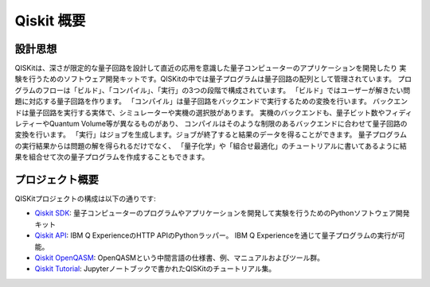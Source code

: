 Qiskit 概要
===========

設計思想
--------

QISKitは、深さが限定的な量子回路を設計して直近の応用を意識した量子コンピューターのアプリケーションを開発したり
実験を行うためのソフトウェア開発キットです。QISKitの中では量子プログラムは量子回路の配列として管理されています。
プログラムのフローは「ビルド」、「コンパイル」、「実行」の3つの段階で構成されています。
「ビルド」ではユーザーが解きたい問題に対応する量子回路を作ります。
「コンパイル」は量子回路をバックエンドで実行するための変換を行います。
バックエンドは量子回路を実行する実体で、シミュレーターや実機の選択肢があります。
実機のバックエンドも、量子ビット数やフィディレティーやQuantum Volume等が異なるものがあり、
コンパイルはそのような制限のあるバックエンドに合わせて量子回路の変換を行います。
「実行」はジョブを生成します。ジョブが終了すると結果のデータを得ることができます。
量子プログラムの実行結果からは問題の解を得られるだけでなく、
「量子化学」や「組合せ最適化」のチュートリアルに書いてあるように結果を組合せて次の量子プログラムを作成することもできます。


プロジェクト概要
----------------
QISKitプロジェクトの構成は以下の通りです:

* `Qiskit SDK <https://github.com/Qiskit/qiskit-terra>`_:
  量子コンピューターのプログラムやアプリケーションを開発して実験を行うためのPythonソフトウェア開発キット

* `Qiskit API <https://github.com/IBM/qiskit-api-py>`_:
  IBM Q ExperienceのHTTP APIのPythonラッパー。
  IBM Q Experienceを通じて量子プログラムの実行が可能。

* `Qiskit OpenQASM <https://github.com/IBM/qiskit-openqasm>`_:
  OpenQASMという中間言語の仕様書、例、マニュアルおよびツール群。

* `Qiskit Tutorial <https://github.com/IBM/qiskit-tutorial>`_:
  Jupyterノートブックで書かれたQISKitのチュートリアル集。
